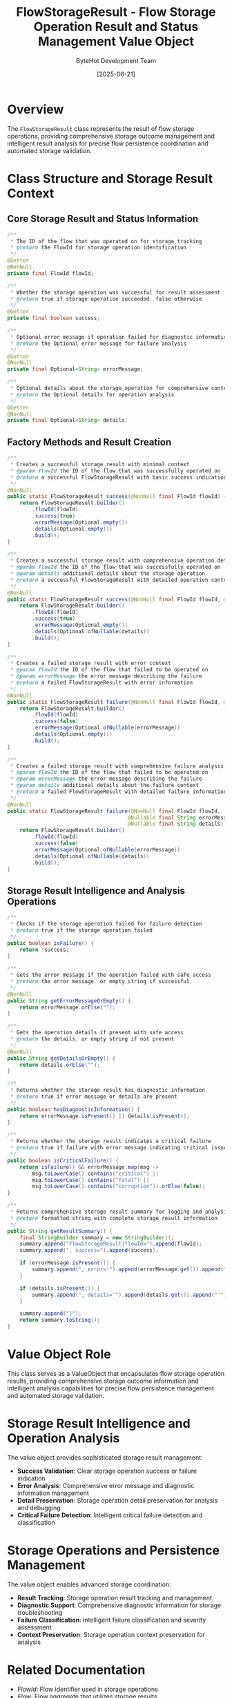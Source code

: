 #+TITLE: FlowStorageResult - Flow Storage Operation Result and Status Management Value Object
#+AUTHOR: ByteHot Development Team
#+DATE: [2025-06-21]

* Overview

The ~FlowStorageResult~ class represents the result of flow storage operations, providing comprehensive storage outcome management and intelligent result analysis for precise flow persistence coordination and automated storage validation.

* Class Structure and Storage Result Context

** Core Storage Result and Status Information
#+BEGIN_SRC java :tangle ../bytehot/src/main/java/org/acmsl/bytehot/domain/FlowStorageResult.java
/**
 * The ID of the flow that was operated on for storage tracking
 * @return the FlowId for storage operation identification
 */
@Getter
@NonNull
private final FlowId flowId;

/**
 * Whether the storage operation was successful for result assessment
 * @return true if storage operation succeeded, false otherwise
 */
@Getter
private final boolean success;

/**
 * Optional error message if operation failed for diagnostic information
 * @return the Optional error message for failure analysis
 */
@Getter
@NonNull
private final Optional<String> errorMessage;

/**
 * Optional details about the storage operation for comprehensive context
 * @return the Optional details for operation analysis
 */
@Getter
@NonNull
private final Optional<String> details;
#+END_SRC

** Factory Methods and Result Creation
#+BEGIN_SRC java :tangle ../bytehot/src/main/java/org/acmsl/bytehot/domain/FlowStorageResult.java
/**
 * Creates a successful storage result with minimal context
 * @param flowId the ID of the flow that was successfully operated on
 * @return a successful FlowStorageResult with basic success indication
 */
@NonNull
public static FlowStorageResult success(@NonNull final FlowId flowId) {
    return FlowStorageResult.builder()
        .flowId(flowId)
        .success(true)
        .errorMessage(Optional.empty())
        .details(Optional.empty())
        .build();
}

/**
 * Creates a successful storage result with comprehensive operation details
 * @param flowId the ID of the flow that was successfully operated on
 * @param details additional details about the storage operation
 * @return a successful FlowStorageResult with detailed operation context
 */
@NonNull
public static FlowStorageResult success(@NonNull final FlowId flowId, @Nullable final String details) {
    return FlowStorageResult.builder()
        .flowId(flowId)
        .success(true)
        .errorMessage(Optional.empty())
        .details(Optional.ofNullable(details))
        .build();
}

/**
 * Creates a failed storage result with error context
 * @param flowId the ID of the flow that failed to be operated on
 * @param errorMessage the error message describing the failure
 * @return a failed FlowStorageResult with error information
 */
@NonNull
public static FlowStorageResult failure(@NonNull final FlowId flowId, @Nullable final String errorMessage) {
    return FlowStorageResult.builder()
        .flowId(flowId)
        .success(false)
        .errorMessage(Optional.ofNullable(errorMessage))
        .details(Optional.empty())
        .build();
}

/**
 * Creates a failed storage result with comprehensive failure analysis
 * @param flowId the ID of the flow that failed to be operated on
 * @param errorMessage the error message describing the failure
 * @param details additional details about the failure context
 * @return a failed FlowStorageResult with detailed failure information
 */
@NonNull
public static FlowStorageResult failure(@NonNull final FlowId flowId,
                                       @Nullable final String errorMessage,
                                       @Nullable final String details) {
    return FlowStorageResult.builder()
        .flowId(flowId)
        .success(false)
        .errorMessage(Optional.ofNullable(errorMessage))
        .details(Optional.ofNullable(details))
        .build();
}
#+END_SRC

** Storage Result Intelligence and Analysis Operations
#+BEGIN_SRC java :tangle ../bytehot/src/main/java/org/acmsl/bytehot/domain/FlowStorageResult.java
/**
 * Checks if the storage operation failed for failure detection
 * @return true if the storage operation failed
 */
public boolean isFailure() {
    return !success;
}

/**
 * Gets the error message if the operation failed with safe access
 * @return the error message, or empty string if successful
 */
@NonNull
public String getErrorMessageOrEmpty() {
    return errorMessage.orElse("");
}

/**
 * Gets the operation details if present with safe access
 * @return the details, or empty string if not present
 */
@NonNull
public String getDetailsOrEmpty() {
    return details.orElse("");
}

/**
 * Returns whether the storage result has diagnostic information
 * @return true if error message or details are present
 */
public boolean hasDiagnosticInformation() {
    return errorMessage.isPresent() || details.isPresent();
}

/**
 * Returns whether the storage result indicates a critical failure
 * @return true if failure with error message indicating critical issue
 */
public boolean isCriticalFailure() {
    return isFailure() && errorMessage.map(msg -> 
        msg.toLowerCase().contains("critical") || 
        msg.toLowerCase().contains("fatal") ||
        msg.toLowerCase().contains("corruption")).orElse(false);
}

/**
 * Returns comprehensive storage result summary for logging and analysis
 * @return formatted string with complete storage result information
 */
public String getResultSummary() {
    final StringBuilder summary = new StringBuilder();
    summary.append("FlowStorageResult{flowId=").append(flowId);
    summary.append(", success=").append(success);
    
    if (errorMessage.isPresent()) {
        summary.append(", error='").append(errorMessage.get()).append("'");
    }
    
    if (details.isPresent()) {
        summary.append(", details='").append(details.get()).append("'");
    }
    
    summary.append("}");
    return summary.toString();
}
#+END_SRC

* Value Object Role

This class serves as a ValueObject that encapsulates flow storage operation results, providing comprehensive storage outcome information and intelligent analysis capabilities for precise flow persistence management and automated storage validation.

* Storage Result Intelligence and Operation Analysis

The value object provides sophisticated storage result management:
- **Success Validation**: Clear storage operation success or failure indication
- **Error Analysis**: Comprehensive error message and diagnostic information management
- **Detail Preservation**: Storage operation detail preservation for analysis and debugging
- **Critical Failure Detection**: Intelligent critical failure detection and classification

* Storage Operations and Persistence Management

The value object enables advanced storage coordination:
- **Result Tracking**: Storage operation result tracking and management
- **Diagnostic Support**: Comprehensive diagnostic information for storage troubleshooting
- **Failure Classification**: Intelligent failure classification and severity assessment
- **Context Preservation**: Storage operation context preservation for analysis

* Related Documentation

- [[FlowId.org][FlowId]]: Flow identifier used in storage operations
- [[Flow.org][Flow]]: Flow aggregate that utilizes storage results
- [[FlowDetectionPort.org][FlowDetectionPort]]: Port that returns storage results from operations
- [[FlowRepository.org][FlowRepository]]: Repository that manages flow persistence operations

* Implementation Notes

** Design Patterns Applied
The value object leverages several sophisticated design patterns:
- **Value Object Pattern**: Immutable storage result representation with comprehensive behavior
- **Builder Pattern**: Complex result construction with optional parameters
- **Factory Method Pattern**: Streamlined result creation through static factory methods
- **Result Pattern**: Success/failure result representation with rich diagnostic context

** Domain-Driven Design Principles
The implementation follows strict DDD principles:
- **Rich Value Objects**: Comprehensive storage result behavior beyond simple data containers
- **Domain Intelligence**: Built-in intelligence for storage result analysis and classification
- **Immutable Design**: Immutable storage result representation for thread safety and consistency
- **Storage-Centric Design**: Flow storage-centric design with comprehensive result management

** Storage Result Management
The value object maintains storage best practices:
- **Result Integrity**: Secure storage result handling and validation
- **Diagnostic Completeness**: Comprehensive diagnostic information preservation
- **Failure Classification**: Intelligent failure classification and severity assessment
- **Context Preservation**: Storage operation context preservation for analysis

** Performance Considerations
The implementation provides performance optimization:
- **Immutable Caching**: Immutable design enables safe caching and reuse
- **Lazy Evaluation**: Lazy evaluation of diagnostic information for resource efficiency
- **Memory Efficiency**: Efficient memory management for storage result context
- **Result Optimization**: Optimized storage result processing and validation

** Integration Patterns
The value object supports integration scenarios:
- **Port Integration**: Seamless integration with FlowDetectionPort for storage operations
- **Repository Coordination**: Storage result coordination with flow repository operations
- **Aggregate Communication**: Flow aggregate communication through storage results
- **Service Layer**: Service layer integration for storage operation management

The FlowStorageResult value object provides ByteHot's essential flow storage result foundation while maintaining comprehensive storage intelligence and diagnostic capabilities for advanced flow persistence management scenarios.